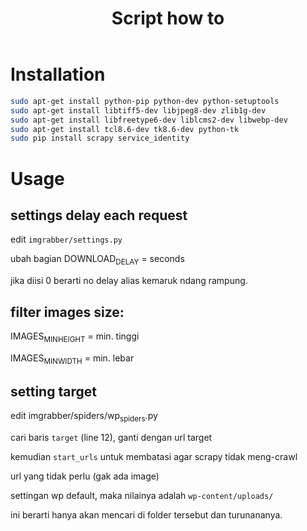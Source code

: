 #+TITLE: Script how to
#+STARTUP: indent

* Installation
  #+BEGIN_SRC sh
    sudo apt-get install python-pip python-dev python-setuptools
    sudo apt-get install libtiff5-dev libjpeg8-dev zlib1g-dev 
    sudo apt-get install libfreetype6-dev liblcms2-dev libwebp-dev 
    sudo apt-get install tcl8.6-dev tk8.6-dev python-tk
    sudo pip install scrapy service_identity
  #+END_SRC

* Usage
** settings delay each request
edit =imgrabber/settings.py=

ubah bagian DOWNLOAD_DELAY = seconds

jika diisi 0 berarti no delay alias kemaruk ndang rampung.

** filter images size:
IMAGES_MIN_HEIGHT = min. tinggi

IMAGES_MIN_WIDTH = min. lebar

** setting target
edit imgrabber/spiders/wp_spiders.py

cari baris =target= (line 12), ganti dengan url target

kemudian =start_urls= untuk membatasi agar scrapy tidak meng-crawl

url yang tidak perlu (gak ada image)

settingan wp default, maka nilainya adalah =wp-content/uploads/=

ini berarti hanya akan mencari di folder tersebut dan turunananya.
